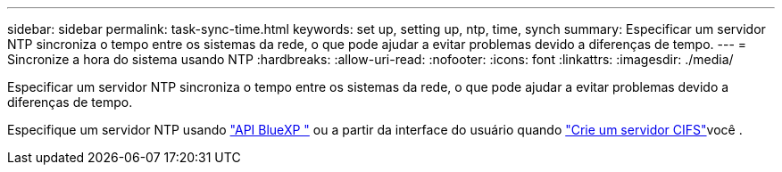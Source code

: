 ---
sidebar: sidebar 
permalink: task-sync-time.html 
keywords: set up, setting up, ntp, time, synch 
summary: Especificar um servidor NTP sincroniza o tempo entre os sistemas da rede, o que pode ajudar a evitar problemas devido a diferenças de tempo. 
---
= Sincronize a hora do sistema usando NTP
:hardbreaks:
:allow-uri-read: 
:nofooter: 
:icons: font
:linkattrs: 
:imagesdir: ./media/


[role="lead"]
Especificar um servidor NTP sincroniza o tempo entre os sistemas da rede, o que pode ajudar a evitar problemas devido a diferenças de tempo.

Especifique um servidor NTP usando https://docs.netapp.com/us-en/bluexp-automation/cm/api_ref_resources.html["API BlueXP "^] ou a partir da interface do usuário quando link:task-create-volumes.html#create-a-volume["Crie um servidor CIFS"]você .
